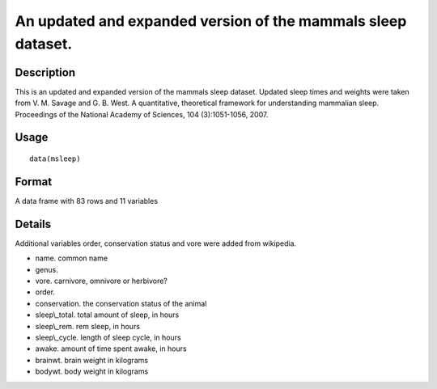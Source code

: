 +--------------------------------------+--------------------------------------+
| msleep                               |
| R Documentation                      |
+--------------------------------------+--------------------------------------+

An updated and expanded version of the mammals sleep dataset.
-------------------------------------------------------------

Description
~~~~~~~~~~~

This is an updated and expanded version of the mammals sleep dataset.
Updated sleep times and weights were taken from V. M. Savage and G. B.
West. A quantitative, theoretical framework for understanding mammalian
sleep. Proceedings of the National Academy of Sciences, 104
(3):1051-1056, 2007.

Usage
~~~~~

::

    data(msleep)

Format
~~~~~~

A data frame with 83 rows and 11 variables

Details
~~~~~~~

Additional variables order, conservation status and vore were added from
wikipedia.

-  name. common name

-  genus.

-  vore. carnivore, omnivore or herbivore?

-  order.

-  conservation. the conservation status of the animal

-  sleep\\\_total. total amount of sleep, in hours

-  sleep\\\_rem. rem sleep, in hours

-  sleep\\\_cycle. length of sleep cycle, in hours

-  awake. amount of time spent awake, in hours

-  brainwt. brain weight in kilograms

-  bodywt. body weight in kilograms


